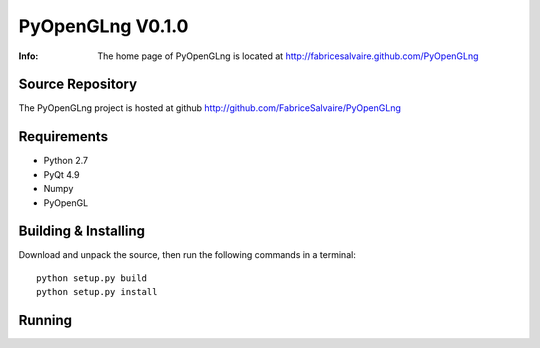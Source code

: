 ===================
PyOpenGLng V0.1.0
===================

:Info: The home page of PyOpenGLng is located at http://fabricesalvaire.github.com/PyOpenGLng

Source Repository
-----------------

The PyOpenGLng project is hosted at github
http://github.com/FabriceSalvaire/PyOpenGLng

Requirements
------------

* Python 2.7
* PyQt 4.9
* Numpy
* PyOpenGL

Building & Installing
---------------------

Download and unpack the source, then run the following commands in a terminal::

  python setup.py build
  python setup.py install

Running
-------

.. End
